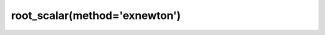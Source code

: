 .. _optimize.root_scalar-exnewton:

root_scalar(method='exnewton')
------------------------------

.. scipy-optimize:function:: scipy.optimize.root_scalar
   :impl: scipy.optimize._root_scalar._root_scalar_exnewton_doc
   :method: exnewton

